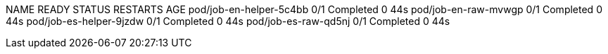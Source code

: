 NAME                      READY   STATUS      RESTARTS   AGE
pod/job-en-helper-5c4bb   0/1     Completed   0          44s
pod/job-en-raw-mvwgp      0/1     Completed   0          44s
pod/job-es-helper-9jzdw   0/1     Completed   0          44s
pod/job-es-raw-qd5nj      0/1     Completed   0          44s
